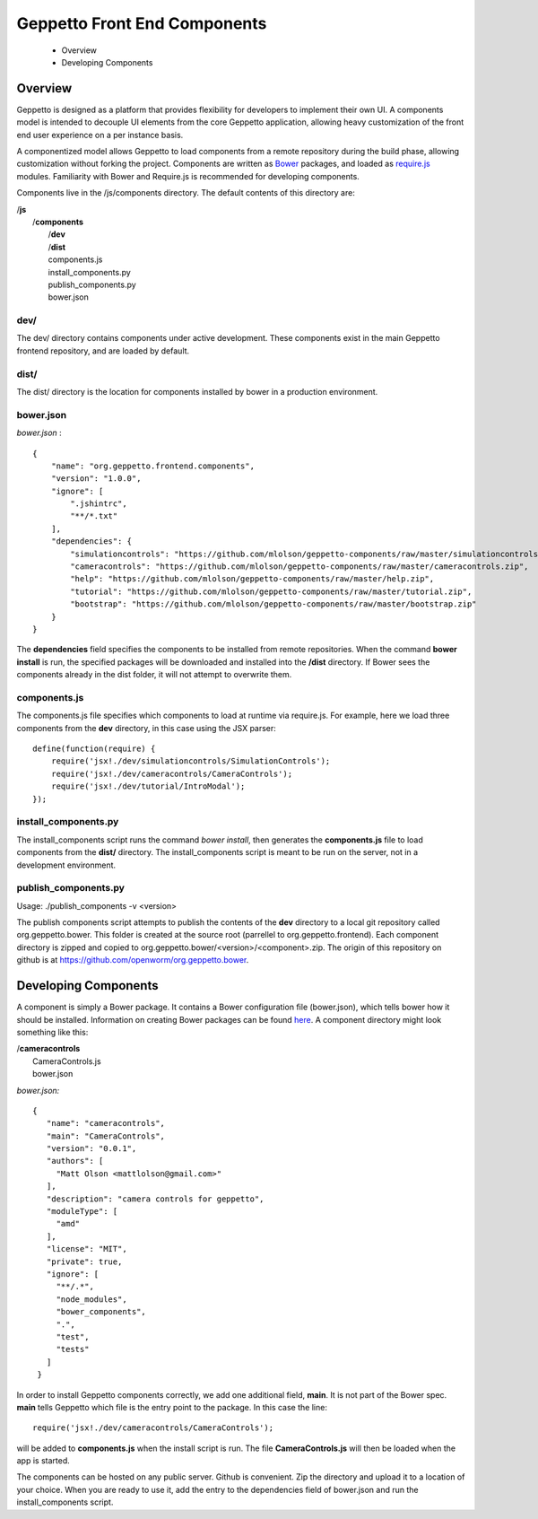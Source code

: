 *****************************
Geppetto Front End Components
*****************************

 * Overview
 * Developing Components


Overview
=================
Geppetto is designed as a platform that provides flexibility for developers to implement their own UI. A components model is intended to decouple UI elements from the core Geppetto application, allowing heavy customization of the front end user experience on a per instance basis.

A componentized model allows Geppetto to load components from a remote repository during the build phase, allowing customization without forking the project. Components are written as `Bower <http://bower.io>`_ packages, and loaded as `require.js <http://http://requirejs.org>`_ modules. Familiarity with Bower and Require.js is recommended for developing components.

Components live in the /js/components directory. The default contents of this directory are:

| /**js**
|   /**components**
|       /**dev**
|       /**dist**
|       components.js
|       install_components.py
|       publish_components.py
|       bower.json



dev/
------------
The dev/ directory contains components under active development. These components exist in the main Geppetto frontend repository, and are loaded by default.

dist/
------------
The dist/ directory is the location for components installed by bower in a production environment.


bower.json
------------
*bower.json* :
::

    {
        "name": "org.geppetto.frontend.components",
        "version": "1.0.0",
        "ignore": [
            ".jshintrc",
            "**/*.txt"
        ],
        "dependencies": {
            "simulationcontrols": "https://github.com/mlolson/geppetto-components/raw/master/simulationcontrols.zip",
            "cameracontrols": "https://github.com/mlolson/geppetto-components/raw/master/cameracontrols.zip",
            "help": "https://github.com/mlolson/geppetto-components/raw/master/help.zip",
            "tutorial": "https://github.com/mlolson/geppetto-components/raw/master/tutorial.zip",
            "bootstrap": "https://github.com/mlolson/geppetto-components/raw/master/bootstrap.zip"
        }
    }

The **dependencies** field specifies the components to be installed from remote repositories. When the command **bower install** is run, the specified packages will be downloaded and installed into the **/dist** directory. If Bower sees the components already in the dist folder, it will not attempt to overwrite them.

components.js
-------------
The components.js file specifies which components to load at runtime via require.js. For example, here we load three components from the **dev** directory, in this case using the JSX parser:
::

    define(function(require) {
        require('jsx!./dev/simulationcontrols/SimulationControls');
        require('jsx!./dev/cameracontrols/CameraControls');
        require('jsx!./dev/tutorial/IntroModal');
    });

install_components.py
---------------------

The install_components script runs the command *bower install*, then generates the **components.js** file to load components from the **dist/** directory. The install_components script is meant to be run on the server, not in a development environment.

publish_components.py
---------------------

Usage: ./publish_components -v <version>

The publish components script attempts to publish the contents of the **dev** directory to a local git repository called org.geppetto.bower. This folder is created at the source root (parrellel to org.geppetto.frontend). Each component directory is zipped and copied to org.geppetto.bower/<version>/<component>.zip. The origin of this repository on github is at https://github.com/openworm/org.geppetto.bower.

Developing Components
=====================

A component is simply a Bower package. It contains a Bower configuration file (bower.json), which tells bower how it should be installed. Information on creating Bower packages can be found `here <http://bower.io/docs/creating-packages/>`_. A component directory might look something like this:

|   /**cameracontrols**
|       CameraControls.js
|       bower.json

*bower.json:*
::

   {
      "name": "cameracontrols",
      "main": "CameraControls",
      "version": "0.0.1",
      "authors": [
        "Matt Olson <mattlolson@gmail.com>"
      ],
      "description": "camera controls for geppetto",
      "moduleType": [
        "amd"
      ],
      "license": "MIT",
      "private": true,
      "ignore": [
        "**/.*",
        "node_modules",
        "bower_components",
        ".",
        "test",
        "tests"
      ]
    }

In order to install Geppetto components correctly, we add one additional field, **main**. It is not part of the Bower spec. **main** tells Geppetto which file is the entry point to the package. In this case the line:

::

        require('jsx!./dev/cameracontrols/CameraControls');

will be added to **components.js** when the install script is run. The file **CameraControls.js** will then be loaded when the app is started.

The components can be hosted on any public server. Github is convenient. Zip the directory and upload it to a location of your choice. When you are ready to use it, add the entry to the dependencies field of bower.json and run the install_components script.
